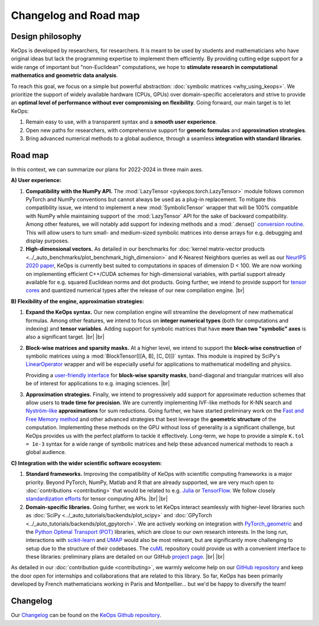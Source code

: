 Changelog and Road map
=======================


Design philosophy
--------------------

KeOps is developed by researchers, for researchers.
It is meant to be used by students and mathematicians
who have original ideas but lack the programming expertise
to implement them efficiently.
By providing cutting edge support for a wide range
of important but "non-Euclidean" computations, we hope to 
**stimulate research in computational mathematics and geometric data analysis**.

To reach this goal, we focus on a simple
but powerful abstraction: :doc:`symbolic matrices <why_using_keops>`.
We prioritize the support of widely available hardware
(CPUs, GPUs) over domain-specific accelerators
and strive to provide an 
**optimal level of performance without ever compromising on flexibility**.
Going forward, our main target is to let KeOps:

#. Remain easy to use, with a transparent syntax and a **smooth user experience**.

#. Open new paths for researchers, with comprehensive support for **generic formulas** and **approximation strategies**. 

#. Bring advanced numerical methods to a global audience, through a seamless **integration with standard libraries**.

.. |br| raw:: html

  <br/>


Road map
----------

In this context, we can summarize our plans
for 2022-2024 in three main axes.

**A) User experience:**

#. **Compatibility with the NumPy API.** 
   The :mod:`LazyTensor <pykeops.torch.LazyTensor>` module
   follows common PyTorch and NumPy conventions
   but cannot always be used as a plug-in replacement.
   To mitigate this compatibility issue, we intend to implement a new 
   :mod:`SymbolicTensor` wrapper that will be 100% compatible with NumPy
   while maintaining support of the :mod:`LazyTensor` API for
   the sake of backward compatibility.
   Among other features, we will notably
   add support for indexing methods
   and a :mod:`.dense()` 
   `conversion routine <https://github.com/getkeops/keops/issues/126>`_.
   This will allow users to turn small- and medium-sized
   symbolic matrices into
   dense arrays for e.g. debugging and display purposes.

#. **High-dimensional vectors.**
   As detailed in our benchmarks for 
   :doc:`kernel matrix-vector products <../_auto_benchmarks/plot_benchmark_high_dimension>`
   and K-Nearest Neighbors queries
   as well as our
   `NeurIPS 2020 paper <https://www.jeanfeydy.com/Papers/KeOps_NeurIPS_2020.pdf>`_,
   KeOps is currently best suited to computations
   in spaces of dimension D < 100.
   We are now working on implementing
   efficient C++/CUDA schemes for high-dimensional variables,
   with partial support already available for
   e.g. squared Euclidean norms and dot products.
   Going further, we intend to provide support for 
   `tensor cores <https://github.com/getkeops/keops/issues/100>`_
   and quantized numerical types
   after the release of our new compilation engine.
   |br|


**B) Flexibility of the engine, approximation strategies:**

#. **Expand the KeOps syntax.** 
   Our new compilation engine will streamline
   the development of new mathematical formulas.
   Among other features, we intend to focus on
   **integer numerical types** (both for computations
   and indexing) and **tensor variables**.
   Adding support for symbolic matrices
   that have **more than two "symbolic" axes**
   is also a significant target.
   |br| |br|

#. **Block-wise matrices and sparsity masks.**
   At a higher level, we intend to support the 
   **block-wise construction** of symbolic matrices
   using a :mod:`BlockTensor([[A, B], [C, D]])` syntax.
   This module is inspired by SciPy's 
   `LinearOperator <https://docs.scipy.org/doc/scipy/reference/generated/scipy.sparse.linalg.LinearOperator.html>`_ wrapper
   and will be especially useful for applications
   to mathematical modelling and physics.
   
   Providing a `user-friendly interface <https://github.com/getkeops/keops/issues/121>`_
   for **block-wise sparsity masks**,
   band-diagonal and triangular matrices will also be
   of interest for applications to e.g. imaging sciences.
   |br|

#. **Approximation strategies.**
   Finally, we intend to progressively add support for
   approximate reduction schemes that allow
   users to **trade time for precision**.
   We are currently implementing
   IVF-like methods for K-NN search and
   `Nyström-like <https://en.wikipedia.org/wiki/Low-rank_matrix_approximations>`_ **approximations** for sum reductions.
   Going further, we have started preliminary work on the
   `Fast and Free Memory method <https://arxiv.org/pdf/1909.05600.pdf>`_
   and other advanced strategies that best
   leverage the **geometric structure** of the computation.
   Implementing these methods on the GPU
   without loss of generality is a significant challenge,
   but KeOps provides us with the perfect platform
   to tackle it effectively.
   Long-term, we hope to provide a simple
   ``K.tol = 1e-3`` syntax for a wide range of
   symbolic matrices and help these advanced
   numerical methods to reach a global audience.



**C) Integration with the wider scientific software ecosystem:**

#. **Standard frameworks.**
   Improving the compatibility of KeOps
   with scientific computing frameworks
   is a major priority.
   Beyond PyTorch, NumPy, Matlab and R
   that are already supported,
   we are very much open to :doc:`contributions <contributing>`
   that would be related to e.g. `Julia <https://github.com/getkeops/keops/issues/144>`_ 
   or `TensorFlow <https://github.com/getkeops/keops/issues/135>`_.
   We follow closely 
   `standardization efforts <https://data-apis.org/blog/array_api_standard_release/>`_ 
   for tensor computing APIs.
   |br| |br|

#. **Domain-specific libraries.** 
   Going further, we work to let KeOps
   interact seamlessly with higher-level libraries
   such as 
   :doc:`SciPy <../_auto_tutorials/backends/plot_scipy>` 
   and 
   :doc:`GPyTorch <../_auto_tutorials/backends/plot_gpytorch>`.
   We are actively working on integration with
   `PyTorch_geometric <https://pytorch-geometric.readthedocs.io/en/latest/>`_ 
   and the
   `Python Optimal Transport (POT) <https://pythonot.github.io>`_ libraries,
   which are close to our own research interests.
   In the long run, interactions with 
   `scikit-learn <https://scikit-learn.org/stable/>`_ 
   and
   `UMAP <https://umap-learn.readthedocs.io>`_
   would also be most relevant,
   but are significantly more challenging
   to setup due to the structure of their codebases.
   The 
   `cuML <https://docs.rapids.ai/api/cuml/stable/>`_
   repository could provide us with a convenient
   interface to these libraries: 
   preliminary plans are detailed on our
   GitHub `project page <https://github.com/getkeops/keops/projects>`_.
   |br| |br|


As detailed in our :doc:`contribution guide <contributing>`,
we warmly welcome help on our `GitHub repository <https://github.com/getkeops/keops/>`_
and keep the door open for internships and collaborations
that are related to this library.
So far, KeOps has been primarily developed by 
French mathematicians working in Paris and Montpellier...
but we'd be happy to diversify the team!


Changelog
---------

Our `Changelog <https://github.com/getkeops/keops/blob/main/CHANGELOG.md>`_
can be found on the `KeOps Github repository <https://github.com/getkeops/keops/>`_.

